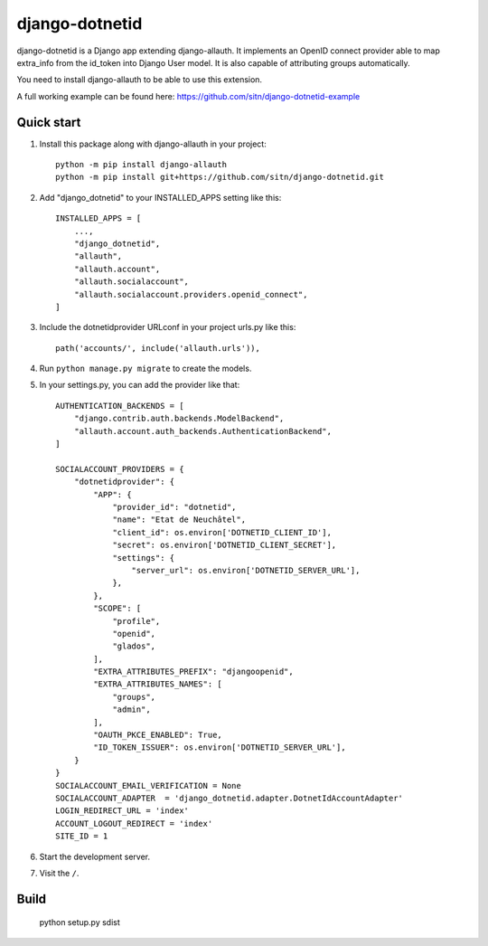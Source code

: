 ============
django-dotnetid
============

django-dotnetid is a Django app extending django-allauth.
It implements an OpenID connect provider able to map extra_info from the id_token
into Django User model. It is also capable of attributing groups automatically.

You need to install django-allauth to be able to use this extension.

A full working example can be found here: https://github.com/sitn/django-dotnetid-example

Quick start
-----------

1. Install this package along with django-allauth in your project::

    python -m pip install django-allauth
    python -m pip install git+https://github.com/sitn/django-dotnetid.git

2. Add "django_dotnetid" to your INSTALLED_APPS setting like this::

    INSTALLED_APPS = [
        ...,
        "django_dotnetid",
        "allauth",
        "allauth.account",
        "allauth.socialaccount",
        "allauth.socialaccount.providers.openid_connect",
    ]

3. Include the dotnetidprovider URLconf in your project urls.py like this::

    path('accounts/', include('allauth.urls')),

4. Run ``python manage.py migrate`` to create the models.

5. In your settings.py, you can add the provider like that::

    AUTHENTICATION_BACKENDS = [
        "django.contrib.auth.backends.ModelBackend",
        "allauth.account.auth_backends.AuthenticationBackend",
    ]

    SOCIALACCOUNT_PROVIDERS = {
        "dotnetidprovider": {
            "APP": {
                "provider_id": "dotnetid",
                "name": "Etat de Neuchâtel",
                "client_id": os.environ['DOTNETID_CLIENT_ID'],
                "secret": os.environ['DOTNETID_CLIENT_SECRET'],
                "settings": {
                    "server_url": os.environ['DOTNETID_SERVER_URL'],
                },
            },
            "SCOPE": [
                "profile",
                "openid",
                "glados",
            ],
            "EXTRA_ATTRIBUTES_PREFIX": "djangoopenid",
            "EXTRA_ATTRIBUTES_NAMES": [
                "groups",
                "admin",
            ],
            "OAUTH_PKCE_ENABLED": True,
            "ID_TOKEN_ISSUER": os.environ['DOTNETID_SERVER_URL'],
        }
    }
    SOCIALACCOUNT_EMAIL_VERIFICATION = None
    SOCIALACCOUNT_ADAPTER  = 'django_dotnetid.adapter.DotnetIdAccountAdapter'
    LOGIN_REDIRECT_URL = 'index'
    ACCOUNT_LOGOUT_REDIRECT = 'index'
    SITE_ID = 1


6. Start the development server.

7. Visit the ``/``.

Build
-----------

    python setup.py sdist

